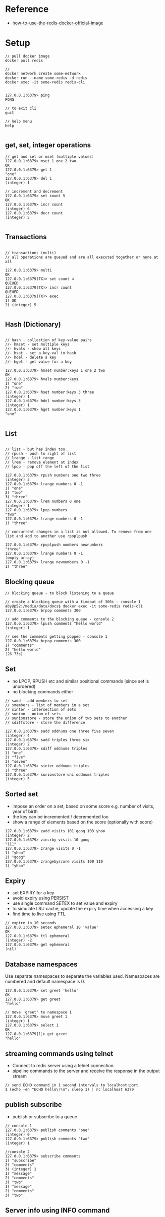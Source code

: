 
* Reference
- [[https://www.docker.com/blog/how-to-use-the-redis-docker-official-image/][how-to-use-the-redis-docker-official-image]] 

* Setup

#+begin_src
// pull docker image
docker pull redis

// 
docker network create some-network
docker run --name some-redis -d redis
docker exec -it some-redis redis-cli


127.0.0.1:6379> ping
PONG

// to exit cli
quit 

// help menu
help

#+end_src
** get, set, integer operations
#+begin_src
// get and set or mset (multiple values)
127.0.0.1:6379> mset 1 one 2 two
OK
127.0.0.1:6379> get 1
"one"
127.0.0.1:6379> del 1
(integer) 1

// increment and decrement
127.0.0.1:6379> set count 5
OK
127.0.0.1:6379> incr count
(integer) 6
127.0.0.1:6379> decr count
(integer) 5

#+end_src
** Transactions
#+begin_src

// transactions (multi)
// all operations are queued and are all executed together or none at all

127.0.0.1:6379> multi
OK
127.0.0.1:6379(TX)> set count 4
QUEUED
127.0.0.1:6379(TX)> incr count
QUEUED
127.0.0.1:6379(TX)> exec
1) OK
2) (integer) 5

#+end_src
** Hash (Dictionary)
#+begin_src

// hash - collection of key-value pairs
//- hmset - set multiple keys
//- hvals - show all keys
//- hset - set a key-val in hash
//- hdel - delete a key
//- hget - get value for a key

127.0.0.1:6379> hmset number:keys 1 one 2 two
OK
127.0.0.1:6379> hvals number:keys
1) "one"
2) "two"
127.0.0.1:6379> hset number:keys 3 three
(integer) 1
127.0.0.1:6379> hdel number:keys 3
(integer) 1
127.0.0.1:6379> hget number:keys 1
"one"

#+end_src

** List
#+begin_src

// list - but has index too. 
// rpush - push to right of list
// lrange - list range
// lrem - remove element at index
// lpop - pop off the left of the list

127.0.0.1:6379> rpush numbers one two three
(integer) 3
127.0.0.1:6379> lrange numbers 0 -1
1) "one"
2) "two"
3) "three"
127.0.0.1:6379> lrem numbers 0 one
(integer) 1
127.0.0.1:6379> lpop numbers 
"two"
127.0.0.1:6379> lrange numbers 0 -1
1) "three"

// concurrent changes in a list is not allowed. To remove from one list and add to another use rpoplpush

127.0.0.1:6379> rpoplpush numbers newnumbers
"three"
127.0.0.1:6379> lrange numbers 0 -1
(empty array)
127.0.0.1:6379> lrange newnumbers 0 -1
1) "three"
#+end_src
** Blocking queue
#+begin_src
// blocking queue - to block listening to a queue

// create a blocking queue with a timeout of 300s - console 1
aby@p52:/media/data/docs$ docker exec -it some-redis redis-cli
127.0.0.1:6379> brpop comments 300

// add comments to the blocking queue - console 2
127.0.0.1:6379> lpush comments "hello world"
(integer) 1

// see the comments getting popped - console 1
127.0.0.1:6379> brpop comments 300
1) "comments"
2) "hello world"
(26.73s)
#+end_src
** Set
- no LPOP, RPUSH etc and similar positional commands (since set is unordered)
- no blocking commands either
#+begin_src
// sadd - add members to set
// smembers - list of members in a set
// sinter - intersection of sets
// sunion - union of sets
// sunionstore - store the union of two sets to another
// sdiffstore - store the difference

127.0.0.1:6379> sadd oddnums one three five seven
(integer) 4
127.0.0.1:6379> sadd triples three six
(integer) 2
127.0.0.1:6379> sdiff oddnums triples
1) "one"
2) "five"
3) "seven"
127.0.0.1:6379> sinter oddnums triples
1) "three"
127.0.0.1:6379> sunionstore uni oddnums triples
(integer) 5
#+end_src

** Sorted set
- impose an order on a set, based on some score e.g. number of visits, year of birth
- the key can be incremented / decremented too
- show a range of elements based on the score (optionally with score)
#+begin_src
127.0.0.1:6379> zadd visits 101 goog 103 yhoo
(integer) 2
127.0.0.1:6379> zincrby visits 10 goog
"111"
127.0.0.1:6379> zrange visits 0 -1
1) "yhoo"
2) "goog"
127.0.0.1:6379> zrangebyscore visits 100 110
1) "yhoo"
#+end_src

** Expiry
- set EXPIRY for a key
- avoid expiry using PERSIST
- use single command SETEX to set value and expiry
- to simulate LRU cache, update the expiry time when accessing a key
- find time to live using TTL   
#+begin_src
// expire in 10 seconds
127.0.0.1:6379> setex ephemeral 10 'value' 
OK
127.0.0.1:6379> ttl ephemeral
(integer) -2
127.0.0.1:6379> get ephemeral
(nil)  
#+end_src

** Database namespaces
Use separate namespaces to separate the variables used. Namespaces are numbered and default namespace is 0.
#+begin_src
127.0.0.1:6379> set greet 'hello'
OK
127.0.0.1:6379> get greet 
"hello"

// move 'greet' to namespace 1
127.0.0.1:6379> move greet 1
(integer) 1
127.0.0.1:6379> select 1
OK
127.0.0.1:6379[1]> get greet
"hello"  
#+end_src

** streaming commands using telnet
- Connect to redis server using a telnet connection.
- pipeline commands to the server and receive the response in the output stream
#+begin_src
// send ECHO command in 1 second intervals to localhost:port
$ (echo​​ ​​-en​​ ​​"ECHO hello\r\n"​​;​​ ​​sleep​​ ​​1)​​ ​​|​​ ​​nc​​ ​​localhost​​ ​​6379  
#+end_src

** publish subscribe
- publish or subscribe to a queue
#+begin_src
// console 1
127.0.0.1:6379> publish comments "one"
(integer) 0
127.0.0.1:6379> publish comments "two"
(integer) 1

//console 2
127.0.0.1:6379> subscribe comments
1) "subscribe"
2) "comments"
3) (integer) 1
1) "message"
2) "comments"
3) "two"
1) "message"
2) "comments"
3) "two"
#+end_src

** Server info using INFO command
- The command gives details on server, clients, database keyspaces, statistics, memory etc.
#+begin_src
127.0.0.1:6379> info
# Server
redis_version:7.2.0
redis_git_sha1:00000000
redis_git_dirty:0
redis_build_id:7f39debc4ae51812
redis_mode:standalone
os:Linux 5.15.0-79-generic x86_64
...  
#+end_src

** Redis configuration
Typically available under //etc/redis/redis.conf/. Some important configurations
- daemonize - run as a daemon or not
- port - port listened by server (default 6379)
- database - number of database namespaces (default 16)

** Durability
- redis has 3 options for durability
- [1] No persistence - values are kept only in memory
- [2] Force save - use SAVE or BGSAVE
#+begin_src
// force save
127.0.0.1:6379> save
OK
// last saved time
127.0.0.1:6379> lastsave
(integer) 1693386498

127.0.0.1:6379> bgsave
Background saving started
#+end_src

** Snapshotting
Third option of saving is snapshots. The settings are done in /redis.conf/
#+begin_src

save 900 1
// save in 300 seconds, if 10 keys change
save 300 10
​save 60 10000  
#+end_src
** Append only file
The snapshotting is /eventually durable/. If the server crashes, some data might be lost. To avoid this, enable /appendonly/ option. 
#+begin_src
// redis.conf
appendonly  yes
appendfsync always
#+end_src

This creates a write-ahead log, so that all actions are saved. Instead or /always/ another option is /everysec/.
** Security
Relevant configuration and commands are
- requirepass -
- AUTH
- FLUSHALL
** Tweaking parameters
Use redis-benchmark tool to send a variety of commands to the server to benchmark it. Use this, while tuning parameters to gauge the progress.
#+begin_src
$ ​​redis-benchmark​​ ​​-n​​ ​​100000​
​====== PING (inline) ======
​  100000 requests completed in 0.89 seconds
..
#+end_src
** Master slave replication
To create a slave instance
- copy redis.conf
- make the following changes
#+begin_src
	port 6380
​ 	slaveof 127.0.0.1 6379  
#+end_src
- start both instances
- you can see data gets replicated on both

  
